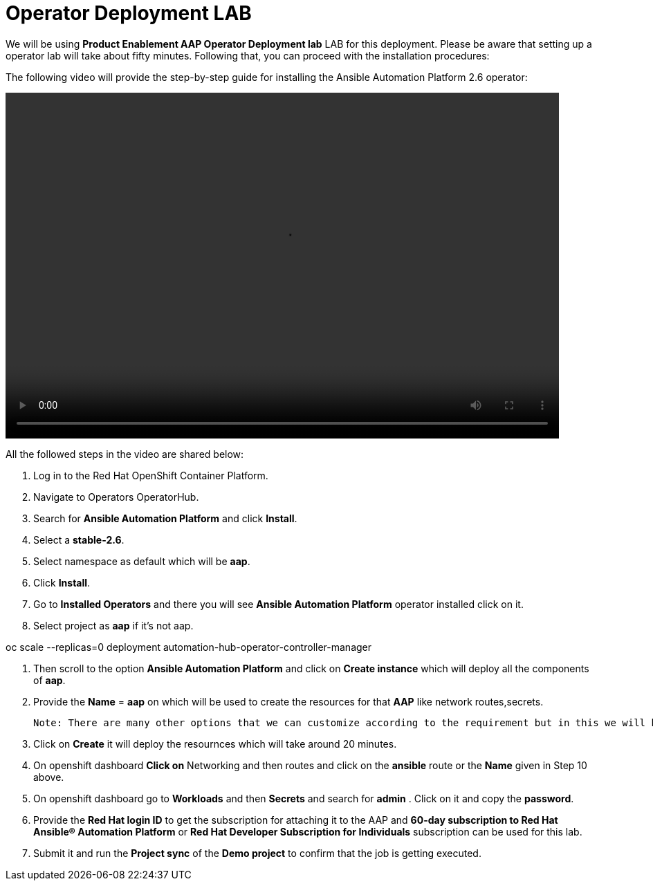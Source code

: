 = Operator Deployment LAB

We will be using *Product Enablement AAP Operator Deployment lab* LAB for this deployment. Please be aware that setting up a operator lab will take about fifty minutes. Following that, you can proceed with the installation procedures:

The following video will provide the step-by-step guide for installing the Ansible Automation Platform 2.6 operator:

video::aap2.6_operator_install.mp4[align="left",width=800,height=500]


All the followed steps in the video are shared below:

. Log in to the Red Hat OpenShift Container Platform.
. Navigate to Operators OperatorHub.
. Search for *Ansible Automation Platform* and click *Install*.
. Select a *stable-2.6*.
. Select namespace as default which will be *aap*.
. Click *Install*.
. Go to *Installed Operators* and there you will see *Ansible Automation Platform* operator installed click on it. 

. Select project as *aap* if it's not aap. 


oc scale --replicas=0 deployment automation-hub-operator-controller-manager

. Then scroll to the option *Ansible Automation Platform* and click on *Create instance* which will deploy all the components of *aap*.

. Provide the *Name* = *aap* on which will be used to create the resources for that *AAP* like network routes,secrets. 

 Note: There are many other options that we can customize according to the requirement but in this we will be taking care of very basic deployment. 

. Click on *Create* it will deploy the resournces which will take around 20 minutes. 

. On openshift dashboard *Click on* Networking and then routes and click on the *ansible* route or the *Name* given in Step 10 above.

. On openshift dashboard go to *Workloads* and then *Secrets* and search for *admin* . Click on it and copy the *password*. 

. Provide the *Red Hat login ID* to get the subscription for attaching it to the AAP and *60-day subscription to Red Hat Ansible® Automation Platform* or *Red Hat Developer Subscription for Individuals* subscription can be used for this lab.  

. Submit it and run the *Project sync* of the *Demo project* to confirm that the job is getting executed.